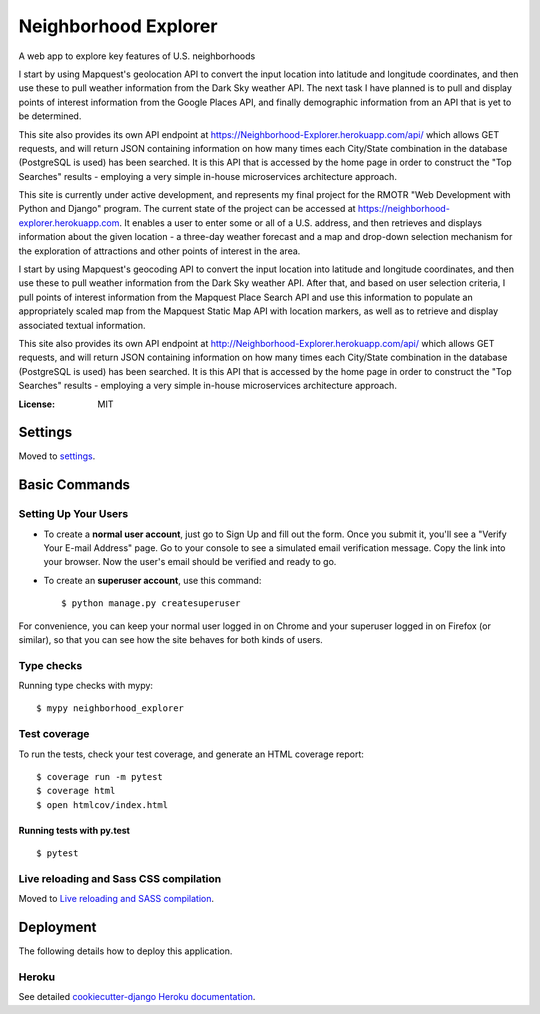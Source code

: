 Neighborhood Explorer
=====================

A web app to explore key features of U.S. neighborhoods

I start by using
Mapquest's geolocation API to convert the input location into latitude and 
longitude coordinates, and then use these to pull weather information from the 
Dark Sky weather API.  The next task I 
have planned is to pull and display points of interest information from the
Google Places
API, and finally demographic information from an API that is yet to be
determined.

This site also provides its own API endpoint at 
https://Neighborhood-Explorer.herokuapp.com/api/
which allows GET requests,
and will return JSON containing information on how many times each City/State
combination in the database (PostgreSQL is used) has been searched.  It is this 
API that is accessed by the home page in order to construct the "Top Searches"
results - employing a very simple in-house microservices architecture approach.

This site is currently under active development, and represents my final project
for the RMOTR "Web Development with Python and Django" 
program.  The current state of the project can be accessed at
https://neighborhood-explorer.herokuapp.com.  It enables a user to enter some or all of a U.S. address, and then 
retrieves and displays information about the given location - a three-day 
weather forecast and a map and drop-down selection mechanism for the exploration 
of attractions and other points of interest in the area.  

I start by using Mapquest's geocoding API to convert the input location into latitude and 
longitude coordinates, and then use these to pull weather information from the 
Dark Sky weather API.  After that, and based on user selection criteria, I pull points of interest information from the 
Mapquest Place Search API and use this information to populate an appropriately scaled map from the
Mapquest Static Map API with location markers, as well as to retrieve and display
associated textual information.

This site also provides its own API endpoint at 
http://Neighborhood-Explorer.herokuapp.com/api/
which allows GET requests,
and will return JSON containing information on how many times each City/State
combination in the database (PostgreSQL is used) has been searched.  It is this 
API that is accessed by the home page in order to construct the "Top Searches"
results - employing a very simple in-house microservices architecture approach.

.. image:: https://img.shields.io/badge/built%20with-Cookiecutter%20Django-ff69b4.svg
     :target: https://github.com/pydanny/cookiecutter-django/
     :alt: Built with Cookiecutter Django


:License: MIT


Settings
--------

Moved to settings_.

.. _settings: http://cookiecutter-django.readthedocs.io/en/latest/settings.html

Basic Commands
--------------

Setting Up Your Users
^^^^^^^^^^^^^^^^^^^^^

* To create a **normal user account**, just go to Sign Up and fill out the form. Once you submit it, you'll see a "Verify Your E-mail Address" page. Go to your console to see a simulated email verification message. Copy the link into your browser. Now the user's email should be verified and ready to go.

* To create an **superuser account**, use this command::

    $ python manage.py createsuperuser

For convenience, you can keep your normal user logged in on Chrome and your superuser logged in on Firefox (or similar), so that you can see how the site behaves for both kinds of users.

Type checks
^^^^^^^^^^^

Running type checks with mypy:

::

  $ mypy neighborhood_explorer

Test coverage
^^^^^^^^^^^^^

To run the tests, check your test coverage, and generate an HTML coverage report::

    $ coverage run -m pytest
    $ coverage html
    $ open htmlcov/index.html

Running tests with py.test
~~~~~~~~~~~~~~~~~~~~~~~~~~

::

  $ pytest

Live reloading and Sass CSS compilation
^^^^^^^^^^^^^^^^^^^^^^^^^^^^^^^^^^^^^^^

Moved to `Live reloading and SASS compilation`_.

.. _`Live reloading and SASS compilation`: http://cookiecutter-django.readthedocs.io/en/latest/live-reloading-and-sass-compilation.html





Deployment
----------

The following details how to deploy this application.


Heroku
^^^^^^

See detailed `cookiecutter-django Heroku documentation`_.

.. _`cookiecutter-django Heroku documentation`: http://cookiecutter-django.readthedocs.io/en/latest/deployment-on-heroku.html




